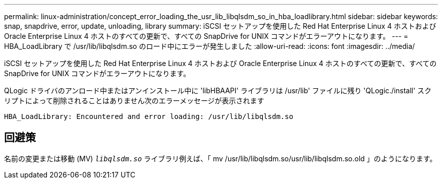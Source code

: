 ---
permalink: linux-administration/concept_error_loading_the_usr_lib_libqlsdm_so_in_hba_loadlibrary.html 
sidebar: sidebar 
keywords: snap, snapdrive, error, update, unloading, library 
summary: iSCSI セットアップを使用した Red Hat Enterprise Linux 4 ホストおよび Oracle Enterprise Linux 4 ホストのすべての更新で、すべての SnapDrive for UNIX コマンドがエラーアウトになります。 
---
= HBA_LoadLibrary で /usr/lib/libqlsdm.so のロード中にエラーが発生しました
:allow-uri-read: 
:icons: font
:imagesdir: ../media/


[role="lead"]
iSCSI セットアップを使用した Red Hat Enterprise Linux 4 ホストおよび Oracle Enterprise Linux 4 ホストのすべての更新で、すべての SnapDrive for UNIX コマンドがエラーアウトになります。

QLogic ドライバのアンロード中またはアンインストール中に 'libHBAAPI' ライブラリは /usr/lib' ファイルに残り 'QLogic./install' スクリプトによって削除されることはありません次のエラーメッセージが表示されます

[listing]
----
HBA_LoadLibrary: Encountered and error loading: /usr/lib/libqlsdm.so
----


== 回避策

名前の変更または移動 (MV) `_libqlsdm.so_` ライブラリ例えば、「 mv /usr/lib/libqlsdm.so/usr/lib/libqlsdm.so.old 」のようになります。
